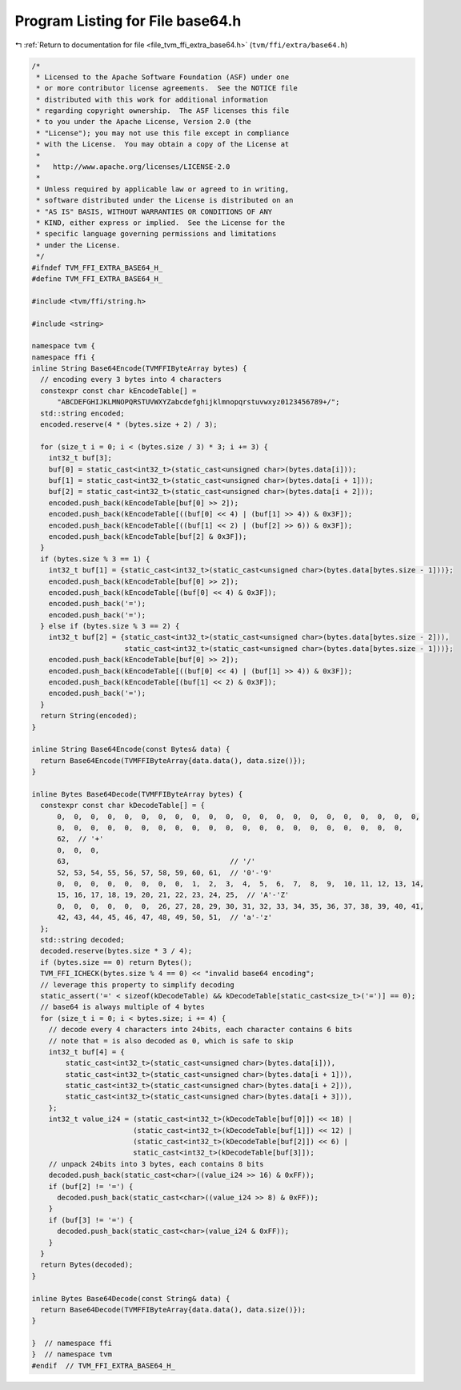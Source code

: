 
.. _program_listing_file_tvm_ffi_extra_base64.h:

Program Listing for File base64.h
=================================

|exhale_lsh| :ref:`Return to documentation for file <file_tvm_ffi_extra_base64.h>` (``tvm/ffi/extra/base64.h``)

.. |exhale_lsh| unicode:: U+021B0 .. UPWARDS ARROW WITH TIP LEFTWARDS

.. code-block:: cpp

   /*
    * Licensed to the Apache Software Foundation (ASF) under one
    * or more contributor license agreements.  See the NOTICE file
    * distributed with this work for additional information
    * regarding copyright ownership.  The ASF licenses this file
    * to you under the Apache License, Version 2.0 (the
    * "License"); you may not use this file except in compliance
    * with the License.  You may obtain a copy of the License at
    *
    *   http://www.apache.org/licenses/LICENSE-2.0
    *
    * Unless required by applicable law or agreed to in writing,
    * software distributed under the License is distributed on an
    * "AS IS" BASIS, WITHOUT WARRANTIES OR CONDITIONS OF ANY
    * KIND, either express or implied.  See the License for the
    * specific language governing permissions and limitations
    * under the License.
    */
   #ifndef TVM_FFI_EXTRA_BASE64_H_
   #define TVM_FFI_EXTRA_BASE64_H_
   
   #include <tvm/ffi/string.h>
   
   #include <string>
   
   namespace tvm {
   namespace ffi {
   inline String Base64Encode(TVMFFIByteArray bytes) {
     // encoding every 3 bytes into 4 characters
     constexpr const char kEncodeTable[] =
         "ABCDEFGHIJKLMNOPQRSTUVWXYZabcdefghijklmnopqrstuvwxyz0123456789+/";
     std::string encoded;
     encoded.reserve(4 * (bytes.size + 2) / 3);
   
     for (size_t i = 0; i < (bytes.size / 3) * 3; i += 3) {
       int32_t buf[3];
       buf[0] = static_cast<int32_t>(static_cast<unsigned char>(bytes.data[i]));
       buf[1] = static_cast<int32_t>(static_cast<unsigned char>(bytes.data[i + 1]));
       buf[2] = static_cast<int32_t>(static_cast<unsigned char>(bytes.data[i + 2]));
       encoded.push_back(kEncodeTable[buf[0] >> 2]);
       encoded.push_back(kEncodeTable[((buf[0] << 4) | (buf[1] >> 4)) & 0x3F]);
       encoded.push_back(kEncodeTable[((buf[1] << 2) | (buf[2] >> 6)) & 0x3F]);
       encoded.push_back(kEncodeTable[buf[2] & 0x3F]);
     }
     if (bytes.size % 3 == 1) {
       int32_t buf[1] = {static_cast<int32_t>(static_cast<unsigned char>(bytes.data[bytes.size - 1]))};
       encoded.push_back(kEncodeTable[buf[0] >> 2]);
       encoded.push_back(kEncodeTable[(buf[0] << 4) & 0x3F]);
       encoded.push_back('=');
       encoded.push_back('=');
     } else if (bytes.size % 3 == 2) {
       int32_t buf[2] = {static_cast<int32_t>(static_cast<unsigned char>(bytes.data[bytes.size - 2])),
                         static_cast<int32_t>(static_cast<unsigned char>(bytes.data[bytes.size - 1]))};
       encoded.push_back(kEncodeTable[buf[0] >> 2]);
       encoded.push_back(kEncodeTable[((buf[0] << 4) | (buf[1] >> 4)) & 0x3F]);
       encoded.push_back(kEncodeTable[(buf[1] << 2) & 0x3F]);
       encoded.push_back('=');
     }
     return String(encoded);
   }
   
   inline String Base64Encode(const Bytes& data) {
     return Base64Encode(TVMFFIByteArray{data.data(), data.size()});
   }
   
   inline Bytes Base64Decode(TVMFFIByteArray bytes) {
     constexpr const char kDecodeTable[] = {
         0,  0,  0,  0,  0,  0,  0,  0,  0,  0,  0,  0,  0,  0,  0,  0,  0,  0,  0,  0,  0,  0,
         0,  0,  0,  0,  0,  0,  0,  0,  0,  0,  0,  0,  0,  0,  0,  0,  0,  0,  0,  0,  0,
         62,  // '+'
         0,  0,  0,
         63,                                      // '/'
         52, 53, 54, 55, 56, 57, 58, 59, 60, 61,  // '0'-'9'
         0,  0,  0,  0,  0,  0,  0,  0,  1,  2,  3,  4,  5,  6,  7,  8,  9,  10, 11, 12, 13, 14,
         15, 16, 17, 18, 19, 20, 21, 22, 23, 24, 25,  // 'A'-'Z'
         0,  0,  0,  0,  0,  0,  26, 27, 28, 29, 30, 31, 32, 33, 34, 35, 36, 37, 38, 39, 40, 41,
         42, 43, 44, 45, 46, 47, 48, 49, 50, 51,  // 'a'-'z'
     };
     std::string decoded;
     decoded.reserve(bytes.size * 3 / 4);
     if (bytes.size == 0) return Bytes();
     TVM_FFI_ICHECK(bytes.size % 4 == 0) << "invalid base64 encoding";
     // leverage this property to simplify decoding
     static_assert('=' < sizeof(kDecodeTable) && kDecodeTable[static_cast<size_t>('=')] == 0);
     // base64 is always multiple of 4 bytes
     for (size_t i = 0; i < bytes.size; i += 4) {
       // decode every 4 characters into 24bits, each character contains 6 bits
       // note that = is also decoded as 0, which is safe to skip
       int32_t buf[4] = {
           static_cast<int32_t>(static_cast<unsigned char>(bytes.data[i])),
           static_cast<int32_t>(static_cast<unsigned char>(bytes.data[i + 1])),
           static_cast<int32_t>(static_cast<unsigned char>(bytes.data[i + 2])),
           static_cast<int32_t>(static_cast<unsigned char>(bytes.data[i + 3])),
       };
       int32_t value_i24 = (static_cast<int32_t>(kDecodeTable[buf[0]]) << 18) |
                           (static_cast<int32_t>(kDecodeTable[buf[1]]) << 12) |
                           (static_cast<int32_t>(kDecodeTable[buf[2]]) << 6) |
                           static_cast<int32_t>(kDecodeTable[buf[3]]);
       // unpack 24bits into 3 bytes, each contains 8 bits
       decoded.push_back(static_cast<char>((value_i24 >> 16) & 0xFF));
       if (buf[2] != '=') {
         decoded.push_back(static_cast<char>((value_i24 >> 8) & 0xFF));
       }
       if (buf[3] != '=') {
         decoded.push_back(static_cast<char>(value_i24 & 0xFF));
       }
     }
     return Bytes(decoded);
   }
   
   inline Bytes Base64Decode(const String& data) {
     return Base64Decode(TVMFFIByteArray{data.data(), data.size()});
   }
   
   }  // namespace ffi
   }  // namespace tvm
   #endif  // TVM_FFI_EXTRA_BASE64_H_
